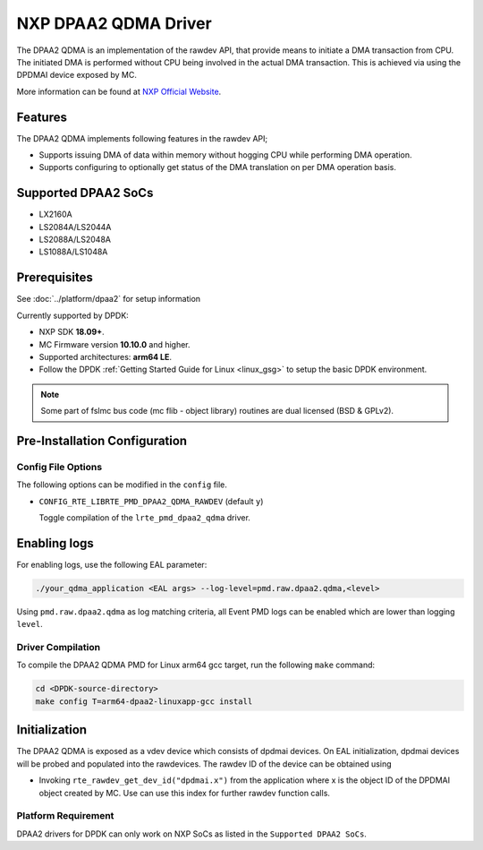 ..  SPDX-License-Identifier: BSD-3-Clause
    Copyright 2018 NXP

NXP DPAA2 QDMA Driver
=====================

The DPAA2 QDMA is an implementation of the rawdev API, that provide means
to initiate a DMA transaction from CPU. The initiated DMA is performed
without CPU being involved in the actual DMA transaction. This is achieved
via using the DPDMAI device exposed by MC.

More information can be found at `NXP Official Website
<http://www.nxp.com/products/microcontrollers-and-processors/arm-processors/qoriq-arm-processors:QORIQ-ARM>`_.

Features
--------

The DPAA2 QDMA implements following features in the rawdev API;

- Supports issuing DMA of data within memory without hogging CPU while
  performing DMA operation.
- Supports configuring to optionally get status of the DMA translation on
  per DMA operation basis.

Supported DPAA2 SoCs
--------------------

- LX2160A
- LS2084A/LS2044A
- LS2088A/LS2048A
- LS1088A/LS1048A

Prerequisites
-------------

See :doc:`../platform/dpaa2` for setup information

Currently supported by DPDK:

- NXP SDK **18.09+**.
- MC Firmware version **10.10.0** and higher.
- Supported architectures:  **arm64 LE**.

- Follow the DPDK :ref:`Getting Started Guide for Linux <linux_gsg>` to setup the basic DPDK environment.

.. note::

   Some part of fslmc bus code (mc flib - object library) routines are
   dual licensed (BSD & GPLv2).

Pre-Installation Configuration
------------------------------

Config File Options
~~~~~~~~~~~~~~~~~~~

The following options can be modified in the ``config`` file.

- ``CONFIG_RTE_LIBRTE_PMD_DPAA2_QDMA_RAWDEV`` (default ``y``)

  Toggle compilation of the ``lrte_pmd_dpaa2_qdma`` driver.

Enabling logs
-------------

For enabling logs, use the following EAL parameter:

.. code-block:: console

   ./your_qdma_application <EAL args> --log-level=pmd.raw.dpaa2.qdma,<level>

Using ``pmd.raw.dpaa2.qdma`` as log matching criteria, all Event PMD logs can be
enabled which are lower than logging ``level``.

Driver Compilation
~~~~~~~~~~~~~~~~~~

To compile the DPAA2 QDMA PMD for Linux arm64 gcc target, run the
following ``make`` command:

.. code-block:: console

   cd <DPDK-source-directory>
   make config T=arm64-dpaa2-linuxapp-gcc install

Initialization
--------------

The DPAA2 QDMA is exposed as a vdev device which consists of dpdmai devices.
On EAL initialization, dpdmai devices will be probed and populated into the
rawdevices. The rawdev ID of the device can be obtained using

* Invoking ``rte_rawdev_get_dev_id("dpdmai.x")`` from the application
  where x is the object ID of the DPDMAI object created by MC. Use can
  use this index for further rawdev function calls.

Platform Requirement
~~~~~~~~~~~~~~~~~~~~

DPAA2 drivers for DPDK can only work on NXP SoCs as listed in the
``Supported DPAA2 SoCs``.

